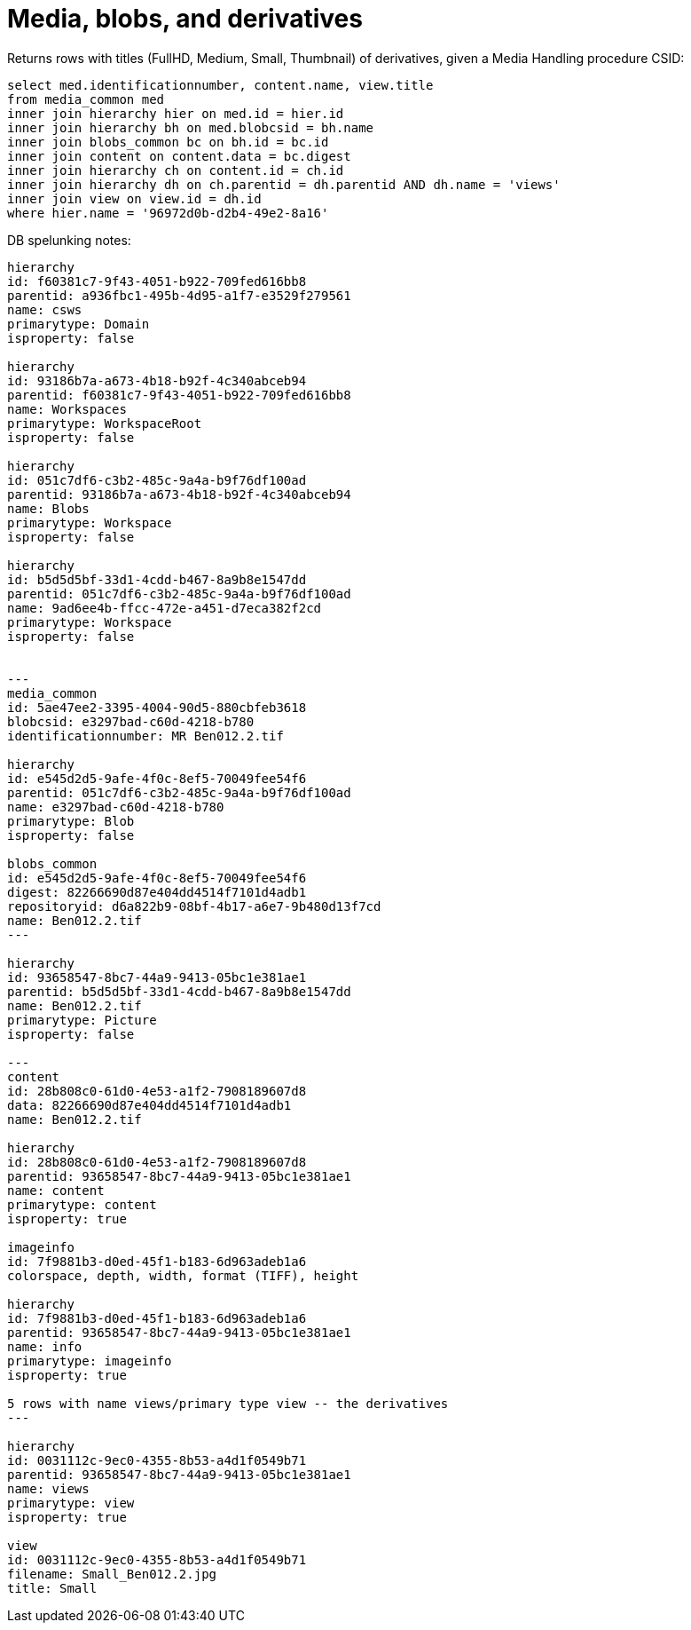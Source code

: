 :toc:
:toc-placement!:
:toclevels: 4

= Media, blobs, and derivatives

toc::[]


Returns rows with titles (FullHD, Medium, Small, Thumbnail) of derivatives, given a Media Handling procedure CSID:

[source,sql]
----
select med.identificationnumber, content.name, view.title
from media_common med
inner join hierarchy hier on med.id = hier.id
inner join hierarchy bh on med.blobcsid = bh.name
inner join blobs_common bc on bh.id = bc.id
inner join content on content.data = bc.digest
inner join hierarchy ch on content.id = ch.id
inner join hierarchy dh on ch.parentid = dh.parentid AND dh.name = 'views'
inner join view on view.id = dh.id
where hier.name = '96972d0b-d2b4-49e2-8a16'
----

DB spelunking notes:

....
hierarchy
id: f60381c7-9f43-4051-b922-709fed616bb8
parentid: a936fbc1-495b-4d95-a1f7-e3529f279561
name: csws
primarytype: Domain
isproperty: false

hierarchy
id: 93186b7a-a673-4b18-b92f-4c340abceb94
parentid: f60381c7-9f43-4051-b922-709fed616bb8
name: Workspaces
primarytype: WorkspaceRoot
isproperty: false

hierarchy
id: 051c7df6-c3b2-485c-9a4a-b9f76df100ad
parentid: 93186b7a-a673-4b18-b92f-4c340abceb94
name: Blobs
primarytype: Workspace
isproperty: false

hierarchy
id: b5d5d5bf-33d1-4cdd-b467-8a9b8e1547dd
parentid: 051c7df6-c3b2-485c-9a4a-b9f76df100ad
name: 9ad6ee4b-ffcc-472e-a451-d7eca382f2cd
primarytype: Workspace
isproperty: false


---
media_common
id: 5ae47ee2-3395-4004-90d5-880cbfeb3618
blobcsid: e3297bad-c60d-4218-b780
identificationnumber: MR Ben012.2.tif

hierarchy
id: e545d2d5-9afe-4f0c-8ef5-70049fee54f6
parentid: 051c7df6-c3b2-485c-9a4a-b9f76df100ad
name: e3297bad-c60d-4218-b780
primarytype: Blob
isproperty: false

blobs_common
id: e545d2d5-9afe-4f0c-8ef5-70049fee54f6
digest: 82266690d87e404dd4514f7101d4adb1
repositoryid: d6a822b9-08bf-4b17-a6e7-9b480d13f7cd
name: Ben012.2.tif
---

hierarchy
id: 93658547-8bc7-44a9-9413-05bc1e381ae1
parentid: b5d5d5bf-33d1-4cdd-b467-8a9b8e1547dd
name: Ben012.2.tif
primarytype: Picture
isproperty: false

---
content
id: 28b808c0-61d0-4e53-a1f2-7908189607d8
data: 82266690d87e404dd4514f7101d4adb1
name: Ben012.2.tif

hierarchy
id: 28b808c0-61d0-4e53-a1f2-7908189607d8
parentid: 93658547-8bc7-44a9-9413-05bc1e381ae1
name: content
primarytype: content
isproperty: true

imageinfo
id: 7f9881b3-d0ed-45f1-b183-6d963adeb1a6
colorspace, depth, width, format (TIFF), height

hierarchy
id: 7f9881b3-d0ed-45f1-b183-6d963adeb1a6
parentid: 93658547-8bc7-44a9-9413-05bc1e381ae1
name: info
primarytype: imageinfo
isproperty: true

5 rows with name views/primary type view -- the derivatives
---

hierarchy
id: 0031112c-9ec0-4355-8b53-a4d1f0549b71
parentid: 93658547-8bc7-44a9-9413-05bc1e381ae1
name: views
primarytype: view
isproperty: true

view
id: 0031112c-9ec0-4355-8b53-a4d1f0549b71
filename: Small_Ben012.2.jpg
title: Small
....
